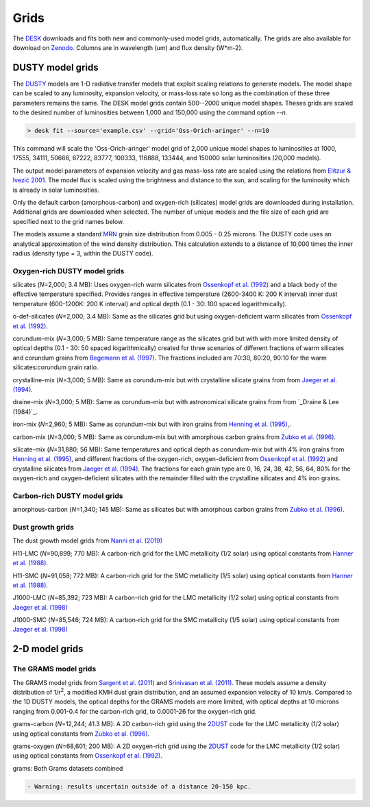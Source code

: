=====
Grids
=====

The DESK_ downloads and fits both new and commonly-used model grids, automatically.
The grids are also available for download on Zenodo_. Columns are in wavelength (um) and flux density (W*m-2).

DUSTY model grids
-----------------

The DUSTY_ models are 1-D radiative transfer models that exploit
scaling relations to generate models. The model shape can be scaled
to any luminosity, expansion velocity, or mass-loss rate so long as the
combination of these three parameters remains the same. The DESK model grids
contain 500--2000 unique model shapes. Theses grids are scaled
to the desired number of luminosities between 1,000 and 150,000 using the
command option `--n`.

.. code-block:: console

	> desk fit --source='example.csv' --grid='Oss-Orich-aringer' --n=10

This command will scale the 'Oss-Orich-aringer' model grid of 2,000 unique model
shapes to luminosities at 1000, 17555, 34111, 50666, 67222, 83777, 100333, 116888,
133444, and 150000 solar luminosities (20,000 models).

The output model parameters of expansion velocity and gas mass-loss rate are
scaled using the relations from `Elitzur & Ivezić 2001`_. The model flux is scaled
using the brightness and distance to the sun, and scaling for the luminosity
which is already in solar luminosities.

Only the default carbon (amorphous-carbon) and oxygen-rich (silicates) model grids
are downloaded during installation. Additional grids are downloaded when selected.
The number of unique models and the file size of each grid are specified next to
the grid names below.

The models assume a standard `MRN`_ grain size distribution from
0.005 - 0.25 microns. The DUSTY code uses an analytical approximation of the wind density
distribution. This calculation extends to a distance of 10,000 times the inner
radius (density type = 3, within the DUSTY code).


Oxygen-rich DUSTY model grids
=============================

silicates (*N*\ =2,000; 3.4 MB): Uses oxygen-rich warm silicates from
`Ossenkopf et al. (1992)`_ and a black body of the effective temperature specified.
Provides ranges in effective temperature (2600-3400 K: 200 K interval) inner dust
temperature (600-1200K: 200 K interval) and optical depth (0.1 - 30: 100
spaced logarithmically).

o-def-silicates (*N*\ =2,000; 3.4 MB): Same as the silicates grid but using
oxygen-deficient warm silicates from `Ossenkopf et al. (1992)`_.


corundum-mix (*N*\ =3,000; 5 MB): Same temperature range as the silicates grid
but with with more limited density of optical depths (0.1 - 30: 50 spaced
logarithmically) created for three scenarios of different fractions of warm
silicates and corundum grains from `Begemann et al. (1997)`_. The fractions
included are 70:30, 80:20, 90:10 for the warm silicates:corundum grain ratio.


crystalline-mix (*N*\ =3,000; 5 MB): Same as corundum-mix but with crystalline silicate
grains from from `Jaeger et al. (1994)`_.


draine-mix (*N*\ =3,000; 5 MB): Same as corundum-mix but with astronomical silicate
grains from from `_Draine & Lee (1984)`_.


iron-mix (*N*\ =2,960; 5 MB): Same as corundum-mix but with iron grains from
`Henning et al. (1995)`_,.


carbon-mix (*N*\ =3,000; 5 MB): Same as corundum-mix but with amorphous carbon
grains from `Zubko et al. (1996)`_.


silicate-mix (*N*\ =31,880; 56 MB): Same temperatures and optical depth as
corundum-mix but with 4% iron grains from `Henning et al. (1995)`_, and different
fractions of the oxygen-rich,
oxygen-deficient from `Ossenkopf et al. (1992)`_ and crystalline silicates from
`Jaeger et al. (1994)`_. The fractions for each grain type are 0, 16, 24, 38, 42,
56, 64, 80%
for the oxygen-rich and oxygen-deficient silicates with the remainder filled with
the crystalline silicates and 4% iron grains.



Carbon-rich DUSTY model grids
=============================

amorphous-carbon (*N*\ =1,340; 145 MB): Same as silicates but with
amorphous carbon grains from `Zubko et al. (1996)`_.


.. _the-dust-growth-model-grids-from-nanni-et-al-2019:

Dust growth grids
=================

The dust growth model grids from `Nanni et al. (2019)`_

H11-LMC (*N*\ =90,899; 770 MB): A carbon-rich grid for the LMC metallicity (1/2
solar) using optical constants from `Hanner et al. (1988)`_.

H11-SMC (*N*\ =91,058; 772 MB): A carbon-rich grid for the SMC metallicity (1/5
solar) using optical constants from `Hanner et al. (1988)`_.

J1000-LMC (*N*\ =85,392; 723 MB): A carbon-rich grid for the LMC metallicity
(1/2 solar) using optical constants from `Jaeger et al. (1998)`_

J1000-SMC (*N*\ =85,546; 724 MB): A carbon-rich grid for the SMC metallicity
(1/5 solar) using optical constants from `Jaeger et al. (1998)`_


2-D model grids
-------------------------


The GRAMS model grids
=====================

The GRAMS model grids from `Sargent et al. (2011)`_ and `Srinivasan et al. (2011)`_.
These models assume a density distribution of 1/r\ :sup:`2`, a modified KMH dust grain
distribution, and an assumed expansion velocity of 10 km/s. Compared to the 1D DUSTY models,
the optical depths for the GRAMS models are more limited, with  optical depths at 10 microns
ranging from 0.001-0.4 for the carbon-rich grid, to 0.0001-26 for the oxygen-rich grid.


grams-carbon (*N*\ =12,244; 41.3 MB): A 2D carbon-rich grid using the `2DUST`_
code for the LMC metallicity (1/2 solar) using optical constants from
`Zubko et al. (1996)`_.

grams-oxygen (*N*\ =68,601; 200 MB): A 2D oxygen-rich grid using the `2DUST`_
code for the LMC metallicity (1/2 solar) using optical constants from
`Ossenkopf et al. (1992)`_.

grams: Both Grams datasets combined

.. code:: diff

   - Warning: results uncertain outside of a distance 20-150 kpc.

.. _DESK: https://github.com/s-goldman/Dusty-Evolved-Star-Kit
.. _Zenodo: https://zenodo.org/record/4776833
.. _DUSTY: https://github.com/ivezic/dusty
.. _Elitzur & Ivezić 2001: https://ui.adsabs.harvard.edu/abs/2001MNRAS.327..403E/abstract
.. _Sargent et al. (2011): https://ui.adsabs.harvard.edu/abs/2011ApJ...728...93S/abstract
.. _Srinivasan et al. (2011): https://ui.adsabs.harvard.edu/abs/2011A%26A...532A..54S/abstract
.. _2DUST: https://ui.adsabs.harvard.edu/abs/2003ApJ...586.1338U/abstract
.. _Zubko et al. (1996): https://ui.adsabs.harvard.edu/abs/1996MNRAS.282.1321Z/abstract
.. _Ossenkopf et al. (1992): https://ui.adsabs.harvard.edu/abs/1992A%26A...261..567O/abstract
.. _Aringer et al. (2016): https://ui.adsabs.harvard.edu/abs/2016MNRAS.457.3611A/abstract
.. _MRN: https://ui.adsabs.harvard.edu/abs/1977ApJ...217..425M/abstract
.. _Jaeger et al. (1994): https://ui.adsabs.harvard.edu/abs/1994A%26A...292..641J/abstract
.. _Jaeger et al. (1998): https://ui.adsabs.harvard.edu/abs/1998A%26A...339..904J/abstract
.. _Begemann et al. (1997): https://ui.adsabs.harvard.edu/abs/1997ApJ...476..199B/abstract
.. _Henning et al. (1995): https://ui.adsabs.harvard.edu/abs/1995A%26AS..112..143H/abstract
.. _Zubko et al. (1996): https://ui.adsabs.harvard.edu/abs/1996MNRAS.282.1321Z/abstract
.. _Nanni et al. (2019): https://ui.adsabs.harvard.edu/abs/2019MNRAS.487..502N/abstract
.. _Hanner et al. (1988): https://ui.adsabs.harvard.edu/abs/1988ioch.rept.....H/abstract
.. _Groenewegen 2012: https://ui.adsabs.harvard.edu/abs/2012A&A...543A..36G/abstract
.. _Dorschner et al. (1995): https://ui.adsabs.harvard.edu/abs/1995A&A...300..503D/abstract
.. _Gustafsson et al. (2008): https://ui.adsabs.harvard.edu/abs/2008A%26A...486..951G/abstract
.. _Draine & Lee (1984): https://ui.adsabs.harvard.edu/abs/1984ApJ...285...89D/abstract
